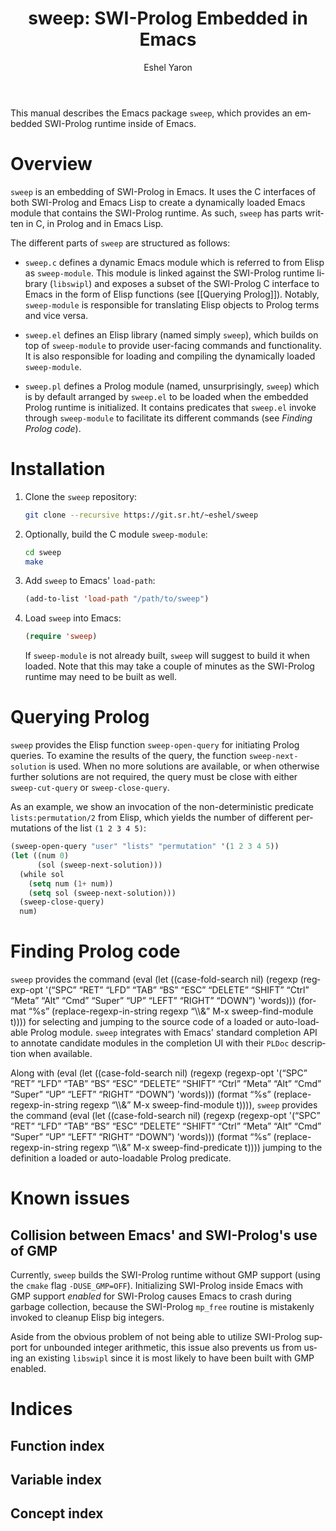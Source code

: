 #+title:                 sweep: SWI-Prolog Embedded in Emacs
#+author:                Eshel Yaron
#+email:                 me@eshelyaron.com
#+language:              en
#+options:               ':t toc:nil author:t email:t num:nil
#+startup:               content indent
#+export_file_name:      sweep.texi
#+texinfo_filename:      sweep.info
#+texinfo_dir_category:  Prolog
#+texinfo_dir_title:     Sweep: (sweep)
#+texinfo_dir_desc:      SWI-Prolog Embedded in Emacs
#+texinfo_header:        @set MAINTAINERSITE @uref{https://eshelyaron.com,maintainer webpage}
#+texinfo_header:        @set MAINTAINER Eshel Yaron
#+texinfo_header:        @set MAINTAINEREMAIL @email{me@eshelyaron.com}
#+texinfo_header:        @set MAINTAINERCONTACT @uref{mailto:me@eshelyaron.com,contact the maintainer}

#+macro: kbd (eval (let ((case-fold-search nil) (regexp (regexp-opt '("SPC" "RET" "LFD" "TAB" "BS" "ESC" "DELETE" "SHIFT" "Ctrl" "Meta" "Alt" "Cmd" "Super" "UP" "LEFT" "RIGHT" "DOWN") 'words))) (format "@@texinfo:@kbd{@@%s@@texinfo:}@@" (replace-regexp-in-string regexp "@@texinfo:@key{@@\\&@@texinfo:}@@" $1 t))))

This manual describes the Emacs package =sweep=, which provides an
embedded SWI-Prolog runtime inside of Emacs.

#+toc: headlines 8 insert TOC here, with eight headline levels

* Overview
:PROPERTIES:
:CUSTOM_ID: overview
:END:

=sweep= is an embedding of SWI-Prolog in Emacs.  It uses the C
interfaces of both SWI-Prolog and Emacs Lisp to create a dynamically
loaded Emacs module that contains the SWI-Prolog runtime. As such,
=sweep= has parts written in C, in Prolog and in Emacs Lisp.

The different parts of =sweep= are structured as follows:

#+CINDEX: sweep-module
- =sweep.c= defines a dynamic Emacs module which is referred to from
  Elisp as =sweep-module=. This module is linked against the SWI-Prolog
  runtime library (=libswipl=) and exposes a subset of the SWI-Prolog C
  interface to Emacs in the form of Elisp functions (see [[Querying
  Prolog]]). Notably, =sweep-module= is responsible for translating Elisp
  objects to Prolog terms and vice versa.

#+CINDEX: sweep.el
- =sweep.el= defines an Elisp library (named simply =sweep=), which builds
  on top of =sweep-module= to provide user-facing commands and
  functionality. It is also responsible for loading and compiling the
  dynamically loaded =sweep-module=.

#+CINDEX: sweep.pl
- =sweep.pl= defines a Prolog module (named, unsurprisingly, =sweep=)
  which is by default arranged by =sweep.el= to be loaded when the
  embedded Prolog runtime is initialized. It contains predicates that
  =sweep.el= invoke through =sweep-module= to facilitate its different
  commands (see [[Finding Prolog code]]).

* Installation
:PROPERTIES:
:CUSTOM_ID: installation
:END:

1. Clone the =sweep= repository:
   #+begin_src sh
     git clone --recursive https://git.sr.ht/~eshel/sweep
   #+end_src

2. Optionally, build the C module =sweep-module=:
   #+begin_src sh
     cd sweep
     make
   #+end_src

3. Add =sweep= to Emacs' =load-path=:
   #+begin_src emacs-lisp
     (add-to-list 'load-path "/path/to/sweep")
   #+end_src

4. Load =sweep= into Emacs:
   #+begin_src emacs-lisp
     (require 'sweep)
   #+end_src

   If =sweep-module= is not already built, =sweep= will suggest to build
   it when loaded. Note that this may take a couple of minutes as the
   SWI-Prolog runtime may need to be built as well.

* Querying Prolog
:PROPERTIES:
:CUSTOM_ID: querying-prolog
:END:

=sweep= provides the Elisp function =sweep-open-query= for initiating
Prolog queries. To examine the results of the query, the function
=sweep-next-solution= is used. When no more solutions are available, or
when otherwise further solutions are not required, the query must be
close with either =sweep-cut-query= or =sweep-close-query=.

#+FINDEX: sweep-open-query
#+FINDEX: sweep-next-solution
#+FINDEX: sweep-cut-query
#+FINDEX: sweep-close-query

As an example, we show an invocation of the non-deterministic
predicate =lists:permutation/2= from Elisp, which yields the number of
different permutations of the list =(1 2 3 4 5)=:

#+begin_src emacs-lisp
  (sweep-open-query "user" "lists" "permutation" '(1 2 3 4 5))
  (let ((num 0)
        (sol (sweep-next-solution)))
    (while sol
      (setq num (1+ num))
      (setq sol (sweep-next-solution)))
    (sweep-close-query)
    num)
#+end_src

* Finding Prolog code
:PROPERTIES:
:CUSTOM_ID: finding-prolog-code
:END:

#+FINDEX: sweep-find-module
=sweep= provides the command {{{kbd(M-x sweep-find-module)}}} for
selecting and jumping to the source code of a loaded or auto-loadable
Prolog module.  =sweep= integrates with Emacs' standard completion API
to annotate candidate modules in the completion UI with their =PLDoc=
description when available.

#+FINDEX: sweep-find-predicate
Along with {{{kbd(M-x sweep-find-module)}}}, =sweep= provides the
command {{{kbd(M-x sweep-find-predicate)}}} jumping to the definition a
loaded or auto-loadable Prolog predicate.

* Known issues
:PROPERTIES:
:CUSTOM_ID: known-issues
:END:

** Collision between Emacs' and SWI-Prolog's use of GMP
:PROPERTIES:
:CUSTOM_ID: gmp-collision
:END:

Currently, =sweep= builds the SWI-Prolog runtime without GMP support
(using the =cmake= flag =-DUSE_GMP=OFF=). Initializing SWI-Prolog inside
Emacs with GMP support /enabled/ for SWI-Prolog causes Emacs to crash
during garbage collection, because the SWI-Prolog =mp_free= routine is
mistakenly invoked to cleanup Elisp big integers.

Aside from the obvious problem of not being able to utilize SWI-Prolog
support for unbounded integer arithmetic, this issue also prevents us
from using an existing =libswipl= since it is most likely to have been
built with GMP enabled.

* Indices
:PROPERTIES:
:CUSTOM_ID: indices
:END:

** Function index
:PROPERTIES:
:INDEX: fn
:CUSTOM_ID: findex
:END:

** Variable index
:PROPERTIES:
:INDEX: vr
:CUSTOM_ID: vindex
:END:

** Concept index
:PROPERTIES:
:INDEX: cp
:CUSTOM_ID: cindex
:END:
